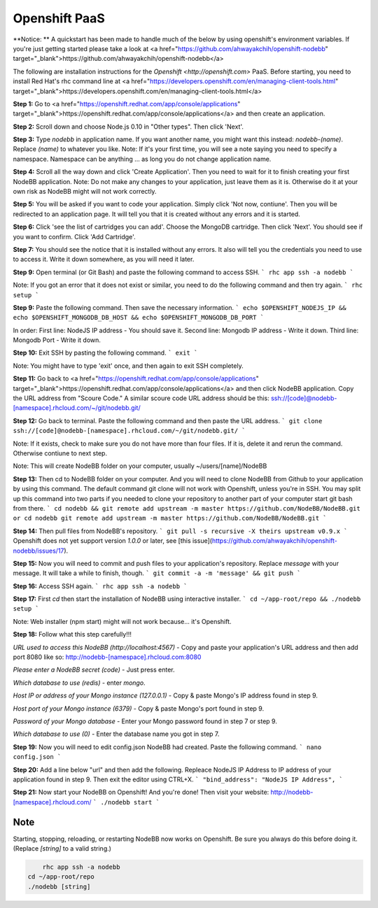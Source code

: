 Openshift PaaS
===========

**Notice: ** A quickstart has been made to handle much of the below by using openshift's environment variables. If you're just getting started please take a look at <a href="https://github.com/ahwayakchih/openshift-nodebb" target="_blank">https://github.com/ahwayakchih/openshift-nodebb</a>

The following are installation instructions for the `Openshift <http://openshift.com>` PaaS. Before starting, you need to install Red Hat's rhc command line at <a href="https://developers.openshift.com/en/managing-client-tools.html" target="_blank">https://developers.openshift.com/en/managing-client-tools.html</a>

**Step 1:** Go to <a href="https://openshift.redhat.com/app/console/applications" target="_blank">https://openshift.redhat.com/app/console/applications</a> and then create an application.

**Step 2:** Scroll down and choose Node.js 0.10 in "Other types". Then click 'Next'.

**Step 3:** Type `nodebb` in application name. If you want another name, you might want this instead: `nodebb-(name)`. Replace `(name)` to whatever you like.
Note: If it's your first time, you will see a note saying you need to specify a namespace. Namespace can be anything ... as long you do not change application name.

**Step 4:** Scroll all the way down and click 'Create Application'. Then you need to wait for it to finish creating your first NodeBB application.
Note: Do not make any changes to your application, just leave them as it is. Otherwise do it at your own risk as NodeBB might will not work correctly.

**Step 5:** You will be asked if you want to code your application. Simply click 'Not now, contiune'. Then you will be redirected to an application page. It will tell you that it is created without any errors and it is started.

**Step 6:** Click 'see the list of cartridges you can add'. Choose the MongoDB cartridge. Then click 'Next'. You should see if you want to confirm. Click 'Add Cartridge'.

**Step 7:** You should see the notice that it is installed without any errors. It also will tell you the credentials you need to use to access it. Write it down somewhere, as you will need it later.

**Step 9:** Open terminal (or Git Bash) and paste the following command to access SSH.
```
rhc app ssh -a nodebb
```

Note: If you got an error that it does not exist or similar, you need to do the following command and then try again.
```
rhc setup
```

**Step 9:** Paste the following command. Then save the necessary information.
```
echo $OPENSHIFT_NODEJS_IP && echo $OPENSHIFT_MONGODB_DB_HOST && echo $OPENSHIFT_MONGODB_DB_PORT
```

In order:
First line: NodeJS IP address - You should save it.
Second line: Mongodb IP address - Write it down.
Third line: Mongodb Port - Write it down.

**Step 10:** Exit SSH by pasting the following command.
```
exit
```

Note: You might have to type 'exit' once, and then again to exit SSH completely.

**Step 11:** Go back to <a href="https://openshift.redhat.com/app/console/applications" target="_blank">https://openshift.redhat.com/app/console/applications</a> and then click NodeBB application. Copy the URL address from "Scoure Code."
A similar scoure code URL address should be this: ssh://[code]@nodebb-[namespace].rhcloud.com/~/git/nodebb.git/

**Step 12:** Go back to terminal. Paste the following command and then paste the URL address.
```
git clone ssh://[code]@nodebb-[namespace].rhcloud.com/~/git/nodebb.git/
```

Note: If it exists, check to make sure you do not have more than four files. If it is, delete it and rerun the command. Otherwise contiune to next step.

Note: This will create NodeBB folder on your computer, usually ~/users/[name]/NodeBB

**Step 13:** Then cd to NodeBB folder on your computer. And you will need to clone NodeBB from Github to your application by using this command. The default command git clone will not work with Openshift, unless you're in SSH. You may split up this command into two parts if you needed to clone your repository to another part of your computer start git bash from there.
```
cd nodebb && git remote add upstream -m master https://github.com/NodeBB/NodeBB.git
or
cd nodebb
git remote add upstream -m master https://github.com/NodeBB/NodeBB.git
```

**Step 14:** Then pull files from NodeBB's repository.
```
git pull -s recursive -X theirs upstream v0.9.x
```
Openshift does not yet support version `1.0.0` or later, see [this issue](https://github.com/ahwayakchih/openshift-nodebb/issues/17).

**Step 15:** Now you will need to commit and push files to your application's repository. Replace `message` with your message. It will take a while to finish, though.
```
git commit -a -m 'message' && git push
```

**Step 16:** Access SSH again.
```
rhc app ssh -a nodebb
```

**Step 17:** First `cd` then start the installation of NodeBB using interactive installer.
```
cd ~/app-root/repo && ./nodebb setup
```

Note: Web installer (npm start) might will not work because... it's Openshift.

**Step 18:** Follow what this step carefully!!!

*URL used to access this NodeBB (http://localhost:4567)* - Copy and paste your application's URL address and then add port 8080 like so: http://nodebb-[namespace].rhcloud.com:8080

*Please enter a NodeBB secret (code)* - Just press enter.

*Which database to use (redis)* - enter `mongo`.

*Host IP or address of your Mongo instance (127.0.0.1)* - Copy & paste Mongo's IP address found in step 9.

*Host port of your Mongo instance (6379)* - Copy & paste Mongo's port found in step 9.

*Password of your Mongo database* - Enter your Mongo password found in step 7 or step 9.

*Which database to use (0)* - Enter the database name you got in step 7.

**Step 19:** Now you will need to edit config.json NodeBB had created. Paste the following command.
```
nano config.json
```

**Step 20:** Add a line below "url" and then add the following. Repleace NodeJS IP Address to IP address of your application found in step 9. Then exit the editor using CTRL+X.
```
"bind_address": "NodeJS IP Address",
```

**Step 21:** Now start your NodeBB on Openshift! And you're done! Then visit your website: http://nodebb-[namespace].rhcloud.com/
```
./nodebb start
```

Note
---------------------------------------
Starting, stopping, reloading, or restarting NodeBB now works on Openshift. Be sure you always do this before doing it. (Replace `[string]` to a valid string.)

.. code:: bash

	rhc app ssh -a nodebb
    cd ~/app-root/repo
    ./nodebb [string]
